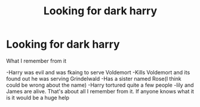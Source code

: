 #+TITLE: Looking for dark harry

* Looking for dark harry
:PROPERTIES:
:Author: Deadstar9790
:Score: 2
:DateUnix: 1571527408.0
:DateShort: 2019-Oct-20
:FlairText: What's That Fic?
:END:
What I remember from it

-Harry was evil and was fkaing to serve Voldemort -Kills Voldemort and its found out he was serving Grindelwald -Has a sister named Rose(I think could be wrong about the name) -Harry tortured quite a few people -lily and James are alive. That's about all I remember from it. If anyone knows what it is it would be a huge help

